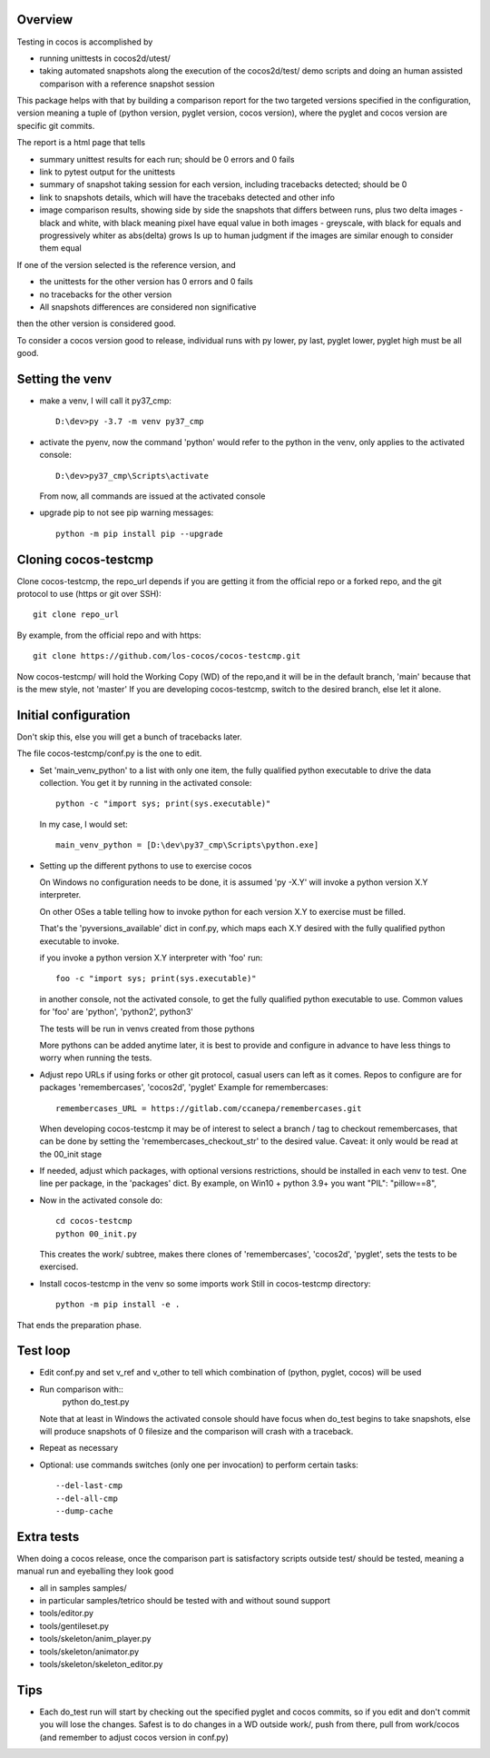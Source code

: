 Overview
--------

Testing in cocos is accomplished by

- running unittests in cocos2d/utest/

- taking automated snapshots along the execution of the cocos2d/test/ demo scripts and doing an human assisted comparison with a reference snapshot session 

This package helps with that by building a comparison report for the two targeted versions specified in the configuration, version meaning a tuple of (python version, pyglet version, cocos version), where the pyglet and cocos version are specific git commits. 

The report is a html page that tells 

- summary unittest results for each run; should be 0 errors and 0 fails
- link to pytest output for the unittests
- summary of snapshot taking session for each version, including tracebacks detected; should be 0
- link to snapshots details, which will have the tracebaks detected and other info 
- image comparison results, showing side by side the snapshots that differs between runs, plus two delta images
  - black and white, with black meaning pixel have equal value in both images
  - greyscale, with black for equals and progressively whiter as abs(delta) grows
  Is up to human judgment if the images are similar enough to consider them equal

If one of the version selected is the reference version, and

- the unittests for the other version has 0 errors and 0 fails
- no tracebacks for the other version
- All snapshots differences are considered non significative

then the other version is considered good.

To consider a cocos version good to release, individual runs with py lower, py last, pyglet lower, pyglet high must be all good. 
 
Setting the venv
----------------

- make a venv, I will call it py37_cmp::

    D:\dev>py -3.7 -m venv py37_cmp

- activate the pyenv, now the command 'python' would refer to the python in the venv, only applies to the activated console::

    D:\dev>py37_cmp\Scripts\activate
    
  From now, all commands are issued at the activated console

- upgrade pip to not see pip warning messages::

    python -m pip install pip --upgrade

Cloning cocos-testcmp
---------------------

Clone cocos-testcmp, the repo_url depends if you are getting it from the official repo or a forked repo, and the git protocol to use (https or git over SSH)::

    git clone repo_url
        
By example, from the official repo and with https::

    git clone https://github.com/los-cocos/cocos-testcmp.git

Now cocos-testcmp/ will hold the Working Copy (WD) of the repo,and it will be in the default branch, 'main' because that is the mew style, not 'master'
If you are developing cocos-testcmp, switch to the desired branch, else let it alone.

Initial configuration
--------------------- 

Don't skip this, else you will get a bunch of tracebacks later.

The file cocos-testcmp/conf.py is the one to edit.

- Set 'main_venv_python' to a list with only one item, the fully qualified python executable to drive the data collection. You get it by running in the activated console::

    python -c "import sys; print(sys.executable)"

  In my case, I would set::
  
    main_venv_python = [D:\dev\py37_cmp\Scripts\python.exe]

- Setting up the different pythons to use to exercise cocos

  On Windows no configuration needs to be done, it is assumed 'py -X.Y' will invoke a python version X.Y interpreter.

  On other OSes a table telling how to invoke python for each version X.Y to exercise must be filled.
   
  That's the 'pyversions_available' dict in conf.py, which maps each X.Y desired with the fully qualified python executable to invoke.
   
  if you invoke a python version X.Y interpreter with 'foo' run::
  
      foo -c "import sys; print(sys.executable)"

  in another console, not the activated console, to get the fully qualified python executable to use.
  Common values for 'foo' are 'python', 'python2', python3'
   
  The tests will be run in venvs created from those pythons
   
  More pythons can be added anytime later, it is best to provide and configure in advance to have less things to worry when running the tests.
   
- Adjust repo URLs if using forks or other git protocol, casual users can left as it comes.
  Repos to configure are for packages 'remembercases', 'cocos2d', 'pyglet'
  Example for remembercases::

	remembercases_URL = https://gitlab.com/ccanepa/remembercases.git
  
  When developing cocos-testcmp it may be of interest to select a branch / tag to checkout remembercases, that can be done by setting the 'remembercases_checkout_str' to the desired value. Caveat: it only would be read at the 00_init stage
  
- If needed, adjust which packages, with optional versions restrictions, should be installed in each venv to test.
  One line per package, in the 'packages' dict.
  By example, on Win10 + python 3.9+ you want "PIL": "pillow==8",
  
- Now in the activated console do::

    cd cocos-testcmp
    python 00_init.py

  This creates the work/ subtree, makes there clones of 'remembercases', 'cocos2d', 'pyglet', sets the tests to be exercised.
     
- Install cocos-testcmp in the venv so some imports work
  Still in cocos-testcmp directory::
  
     python -m pip install -e .
     
That ends the preparation phase.

Test loop
---------

- Edit conf.py and set v_ref and v_other to tell which combination of (python, pyglet, cocos) will be used

- Run comparison with::
     python do_test.py

  Note that at least in Windows the activated console should have focus when do_test begins to take snapshots, else will produce snapshots of 0 filesize and the comparison will crash with a traceback.

- Repeat as necessary

- Optional: use commands switches (only one per invocation) to perform certain tasks::
  
  --del-last-cmp
  --del-all-cmp
  --dump-cache

Extra tests
-----------

When doing a cocos release, once the comparison part is satisfactory scripts outside test/ should be tested, meaning a manual run and eyeballing they look good

- all in samples samples/
- in particular samples/tetrico should be tested with and without sound support
- tools/editor.py
- tools/gentileset.py
- tools/skeleton/anim_player.py
- tools/skeleton/animator.py
- tools/skeleton/skeleton_editor.py

Tips
----

- Each do_test run will start by checking out the specified pyglet and cocos commits, so if you edit and don't commit you will lose the changes. Safest is to do changes in a WD outside work/, push from there, pull from work/cocos (and remember to adjust cocos version in conf.py)
